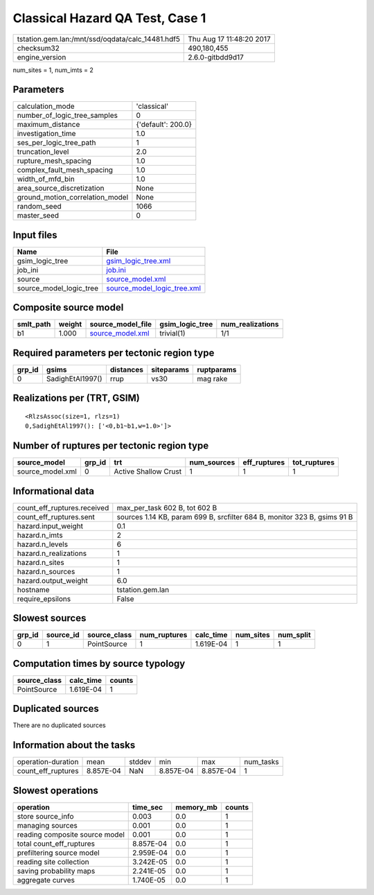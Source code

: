 Classical Hazard QA Test, Case 1
================================

================================================ ========================
tstation.gem.lan:/mnt/ssd/oqdata/calc_14481.hdf5 Thu Aug 17 11:48:20 2017
checksum32                                       490,180,455             
engine_version                                   2.6.0-gitbdd9d17        
================================================ ========================

num_sites = 1, num_imts = 2

Parameters
----------
=============================== ==================
calculation_mode                'classical'       
number_of_logic_tree_samples    0                 
maximum_distance                {'default': 200.0}
investigation_time              1.0               
ses_per_logic_tree_path         1                 
truncation_level                2.0               
rupture_mesh_spacing            1.0               
complex_fault_mesh_spacing      1.0               
width_of_mfd_bin                1.0               
area_source_discretization      None              
ground_motion_correlation_model None              
random_seed                     1066              
master_seed                     0                 
=============================== ==================

Input files
-----------
======================= ============================================================
Name                    File                                                        
======================= ============================================================
gsim_logic_tree         `gsim_logic_tree.xml <gsim_logic_tree.xml>`_                
job_ini                 `job.ini <job.ini>`_                                        
source                  `source_model.xml <source_model.xml>`_                      
source_model_logic_tree `source_model_logic_tree.xml <source_model_logic_tree.xml>`_
======================= ============================================================

Composite source model
----------------------
========= ====== ====================================== =============== ================
smlt_path weight source_model_file                      gsim_logic_tree num_realizations
========= ====== ====================================== =============== ================
b1        1.000  `source_model.xml <source_model.xml>`_ trivial(1)      1/1             
========= ====== ====================================== =============== ================

Required parameters per tectonic region type
--------------------------------------------
====== ================ ========= ========== ==========
grp_id gsims            distances siteparams ruptparams
====== ================ ========= ========== ==========
0      SadighEtAl1997() rrup      vs30       mag rake  
====== ================ ========= ========== ==========

Realizations per (TRT, GSIM)
----------------------------

::

  <RlzsAssoc(size=1, rlzs=1)
  0,SadighEtAl1997(): ['<0,b1~b1,w=1.0>']>

Number of ruptures per tectonic region type
-------------------------------------------
================ ====== ==================== =========== ============ ============
source_model     grp_id trt                  num_sources eff_ruptures tot_ruptures
================ ====== ==================== =========== ============ ============
source_model.xml 0      Active Shallow Crust 1           1            1           
================ ====== ==================== =========== ============ ============

Informational data
------------------
============================== ========================================================================
count_eff_ruptures.received    max_per_task 602 B, tot 602 B                                           
count_eff_ruptures.sent        sources 1.14 KB, param 699 B, srcfilter 684 B, monitor 323 B, gsims 91 B
hazard.input_weight            0.1                                                                     
hazard.n_imts                  2                                                                       
hazard.n_levels                6                                                                       
hazard.n_realizations          1                                                                       
hazard.n_sites                 1                                                                       
hazard.n_sources               1                                                                       
hazard.output_weight           6.0                                                                     
hostname                       tstation.gem.lan                                                        
require_epsilons               False                                                                   
============================== ========================================================================

Slowest sources
---------------
====== ========= ============ ============ ========= ========= =========
grp_id source_id source_class num_ruptures calc_time num_sites num_split
====== ========= ============ ============ ========= ========= =========
0      1         PointSource  1            1.619E-04 1         1        
====== ========= ============ ============ ========= ========= =========

Computation times by source typology
------------------------------------
============ ========= ======
source_class calc_time counts
============ ========= ======
PointSource  1.619E-04 1     
============ ========= ======

Duplicated sources
------------------
There are no duplicated sources

Information about the tasks
---------------------------
================== ========= ====== ========= ========= =========
operation-duration mean      stddev min       max       num_tasks
count_eff_ruptures 8.857E-04 NaN    8.857E-04 8.857E-04 1        
================== ========= ====== ========= ========= =========

Slowest operations
------------------
============================== ========= ========= ======
operation                      time_sec  memory_mb counts
============================== ========= ========= ======
store source_info              0.003     0.0       1     
managing sources               0.001     0.0       1     
reading composite source model 0.001     0.0       1     
total count_eff_ruptures       8.857E-04 0.0       1     
prefiltering source model      2.959E-04 0.0       1     
reading site collection        3.242E-05 0.0       1     
saving probability maps        2.241E-05 0.0       1     
aggregate curves               1.740E-05 0.0       1     
============================== ========= ========= ======